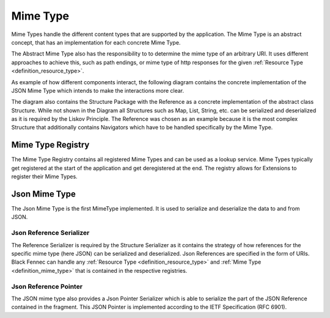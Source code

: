 .. _definition_mime_type:

Mime Type
==========

Mime Types handle the different content types that are supported by the application. The Mime Type is an abstract concept, that has an implementation for each concrete Mime Type.

The Abstract Mime Type also has the responsibility to to determine the mime type of an arbitrary URI. It uses different approaches to achieve this, such as path endings, or mime type of http responses for the given :ref:`Resource Type <definition_resource_type>`.

As example of how different components interact, the following diagram contains the concrete implementation of the JSON Mime Type which intends to make the interactions more clear.

.. uml:: mime_type.puml

The diagram also contains the Structure Package with the Reference as a concrete implementation of the abstract class Structure. While not shown in the Diagram all Structures such as Map, List, String, etc. can be serialized and deserialized as it is required by the Liskov Principle. The Reference was chosen as an example because it is the most complex Structure that additionally contains Navigators which have to be handled specifically by the Mime Type.

.. _definition_mime_type_registry:

Mime Type Registry
""""""""""""""""""

The Mime Type Registry contains all registered Mime Types and can be used as a lookup service. Mime Types typically get registered at the start of the application and get deregistered at the end. The registry allows for Extensions to register their Mime Types.

Json Mime Type
"""""""""""""""

The Json Mime Type is the first MimeType implemented. It is used to serialize and deserialize the data to and from JSON.

Json Reference Serializer
~~~~~~~~~~~~~~~~~~~~~~~~~~

The Reference Serializer is required by the Structure Serializer as it contains the strategy of how references for the specific mime type (here JSON) can be serialized and deserialized. Json References are specified in the form of URIs. Black Fennec can handle any :ref:`Resource Type <definition_resource_type>` and :ref:`Mime Type <definition_mime_type>` that is contained in the respective registries.

Json Reference Pointer
~~~~~~~~~~~~~~~~~~~~~~~

The JSON mime type also provides a Json Pointer Serializer which is able to serialize the part of the JSON Reference contained in the fragment. This JSON Pointer is implemented according to the IETF Specification (RFC 6901).